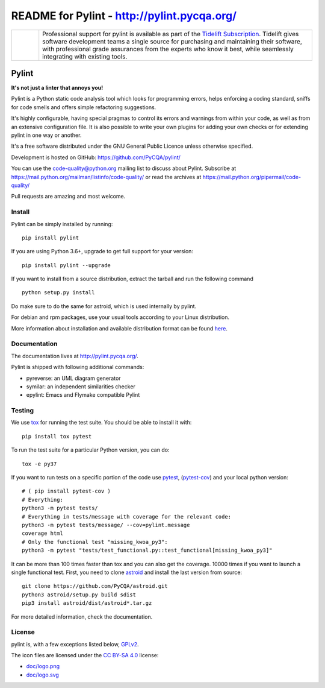 
README for Pylint - http://pylint.pycqa.org/
============================================

.. image:: https://travis-ci.org/PyCQA/pylint.svg?branch=master
    :target: https://travis-ci.org/PyCQA/pylint

.. image:: https://ci.appveyor.com/api/projects/status/rbvwhakyj1y09atb/branch/master?svg=true
    :alt: AppVeyor Build Status
    :target: https://ci.appveyor.com/project/PCManticore/pylint

.. image:: https://coveralls.io/repos/github/PyCQA/pylint/badge.svg?branch=master
    :target: https://coveralls.io/github/PyCQA/pylint?branch=master


.. image:: https://img.shields.io/pypi/v/pylint.svg
    :alt: Pypi Package version
    :target: https://pypi.python.org/pypi/pylint

.. image:: https://readthedocs.org/projects/pylint/badge/?version=latest
    :target: http://pylint.readthedocs.io/en/latest/?badge=latest
    :alt: Documentation Status

.. image:: https://img.shields.io/badge/code%20style-black-000000.svg
    :target: https://github.com/ambv/black

.. |tideliftlogo| image:: doc/media/Tidelift_Logos_RGB_Tidelift_Shorthand_On-White_small.png
   :width: 75
   :height: 60
   :alt: Tidelift

.. list-table::
   :widths: 10 100

   * - |tideliftlogo|
     - Professional support for pylint is available as part of the `Tidelift
       Subscription`_.  Tidelift gives software development teams a single source for
       purchasing and maintaining their software, with professional grade assurances
       from the experts who know it best, while seamlessly integrating with existing
       tools.

.. _Tidelift Subscription: https://tidelift.com/subscription/pkg/pypi-pylint?utm_source=pypi-pylint&utm_medium=referral&utm_campaign=readme


======
Pylint
======

**It's not just a linter that annoys you!**

Pylint is a Python static code analysis tool which looks for programming errors,
helps enforcing a coding standard, sniffs for code smells and offers simple refactoring
suggestions.

It's highly configurable, having special pragmas to control its errors and warnings
from within your code, as well as from an extensive configuration file.
It is also possible to write your own plugins for adding your own checks or for
extending pylint in one way or another.

It's a free software distributed under the GNU General Public Licence unless
otherwise specified.

Development is hosted on GitHub: https://github.com/PyCQA/pylint/

You can use the code-quality@python.org mailing list to discuss about
Pylint. Subscribe at https://mail.python.org/mailman/listinfo/code-quality/
or read the archives at https://mail.python.org/pipermail/code-quality/

Pull requests are amazing and most welcome.

Install
-------

Pylint can be simply installed by running::

    pip install pylint

If you are using Python 3.6+, upgrade to get full support for your version::

    pip install pylint --upgrade

If you want to install from a source distribution, extract the tarball and run
the following command ::

    python setup.py install


Do make sure to do the same for astroid, which is used internally by pylint.

For debian and rpm packages, use your usual tools according to your Linux distribution.

More information about installation and available distribution format
can be found here_.

Documentation
-------------

The documentation lives at http://pylint.pycqa.org/.

Pylint is shipped with following additional commands:

* pyreverse: an UML diagram generator
* symilar: an independent similarities checker
* epylint: Emacs and Flymake compatible Pylint


Testing
-------

We use tox_ for running the test suite. You should be able to install it with::

    pip install tox pytest


To run the test suite for a particular Python version, you can do::

    tox -e py37


If you want to run tests on a specific portion of the code use pytest_, (pytest-cov_) and your local python version::

    # ( pip install pytest-cov )
    # Everything:
    python3 -m pytest tests/
    # Everything in tests/message with coverage for the relevant code:
    python3 -m pytest tests/message/ --cov=pylint.message
    coverage html
    # Only the functional test "missing_kwoa_py3":
    python3 -m pytest "tests/test_functional.py::test_functional[missing_kwoa_py3]"


It can be more than 100 times faster than tox and you can also get the coverage.
10000 times if you want to launch a single functional test. First, you
need to clone astroid_ and install the last version from source::

    git clone https://github.com/PyCQA/astroid.git
    python3 astroid/setup.py build sdist
    pip3 install astroid/dist/astroid*.tar.gz

For more detailed information, check the documentation.

.. _here: http://pylint.pycqa.org/en/latest/user_guide/installation.html
.. _tox: https://tox.readthedocs.io/en/latest/
.. _pytest: https://docs.pytest.org/en/latest/
.. _pytest-cov: https://pypi.org/project/pytest-cov/
.. _astroid: https://github.com/PyCQA/astroid

License
-------

pylint is, with a few exceptions listed below, `GPLv2 <COPYING>`_.

The icon files are licensed under the `CC BY-SA 4.0 <https://creativecommons.org/licenses/by-sa/4.0/>`_ license:

- `doc/logo.png <doc/logo.png>`_
- `doc/logo.svg <doc/logo.svg>`_
